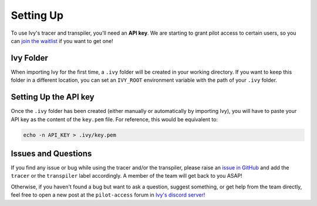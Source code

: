Setting Up
==========

To use Ivy's tracer and transpiler, you'll need an **API key**. We are starting to 
grant pilot access to certain users, so you can `join the waitlist <https://console.unify.ai/>`_ 
if you want to get one! 

Ivy Folder
----------

When importing Ivy for the first time, a ``.ivy`` folder will be created in your 
working directory. If you want to keep this folder in a different location, 
you can set an ``IVY_ROOT`` environment variable with the path of your ``.ivy`` folder.

Setting Up the API key
----------------------

Once the ``.ivy`` folder has been created (either manually or automatically by 
importing Ivy), you will have to paste your API key as the content of the ``key.pem`` file.
For reference, this would be equivalent to:

.. code-block:: console

    echo -n API_KEY > .ivy/key.pem

Issues and Questions
--------------------

If you find any issue or bug while using the tracer and/or the transpiler, please
raise an `issue in GitHub <https://github.com/unifyai/ivy/issues>`_ and add the ``tracer`` 
or the ``transpiler`` label accordingly. A member of the team will get back to you ASAP!

Otherwise, if you haven't found a bug but want to ask a question, suggest something, or get help 
from the team directly, feel free to open a new post at the ``pilot-access`` forum in 
`Ivy's discord server! <https://discord.com/invite/sXyFF8tDtm>`_ 